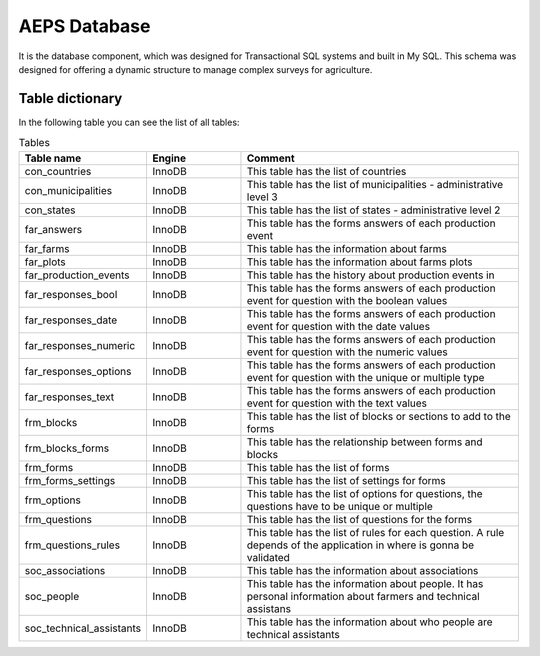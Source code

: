 AEPS Database
=============

It is the database component, which was designed for Transactional SQL systems and built in My SQL. 
This schema was designed for offering a dynamic structure to manage complex surveys for agriculture.

Table dictionary
----------------

In the following table you can see the list of all tables:

.. csv-table:: Tables
  :header: "Table name", "Engine", "Comment"
  :widths: 20, 20, 60
  
  "con_countries","InnoDB","This table has the list of countries"
  "con_municipalities","InnoDB","This table has the list of municipalities - administrative level 3"
  "con_states","InnoDB","This table has the list of states - administrative level 2"
  "far_answers","InnoDB","This table has the forms answers of each production event"
  "far_farms","InnoDB","This table has the information about farms"
  "far_plots","InnoDB","This table has the information about farms plots"
  "far_production_events","InnoDB","This table has the history about production events in"
  "far_responses_bool","InnoDB","This table has the forms answers of each production event for question with the boolean values"
  "far_responses_date","InnoDB","This table has the forms answers of each production event for question with the date values"
  "far_responses_numeric","InnoDB","This table has the forms answers of each production event for question with the numeric values"
  "far_responses_options","InnoDB","This table has the forms answers of each production event for question with the unique or multiple type"
  "far_responses_text","InnoDB","This table has the forms answers of each production event for question with the text values"
  "frm_blocks","InnoDB","This table has the list of blocks or sections to add to the forms"
  "frm_blocks_forms","InnoDB","This table has the relationship between forms and blocks"
  "frm_forms","InnoDB","This table has the list of forms"
  "frm_forms_settings","InnoDB","This table has the list of settings for forms"
  "frm_options","InnoDB","This table has the list of options for questions, the questions have to be unique or multiple"
  "frm_questions","InnoDB","This table has the list of questions for the forms"
  "frm_questions_rules","InnoDB","This table has the list of rules for each question. A rule depends of the application in where is gonna be validated"
  "soc_associations","InnoDB","This table has the information about associations"
  "soc_people","InnoDB","This table has the information about people. It has personal information about farmers and technical assistans"
  "soc_technical_assistants","InnoDB","This table has the information about who people are technical assistants"


